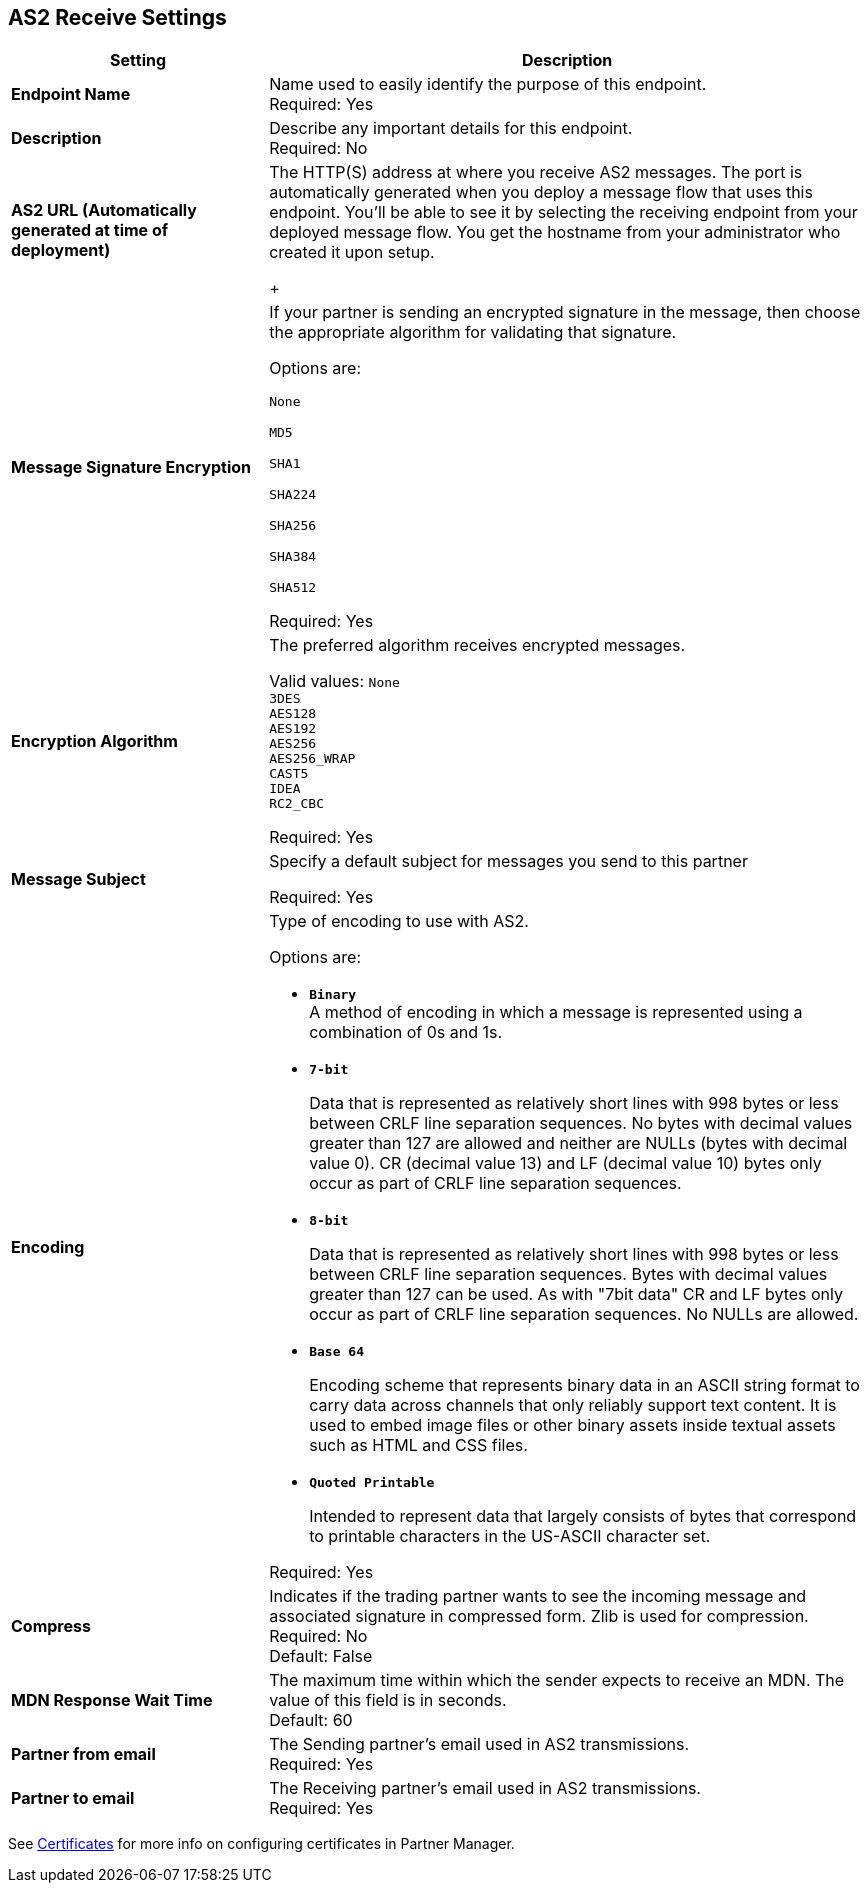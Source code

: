 == AS2 Receive Settings

[%header,cols="3s,7a"]
|===
|Setting |Description

|Endpoint Name
|Name used to easily identify the purpose of this endpoint. +
Required: Yes +

|Description
|Describe any important details for this endpoint. +
Required: No +

| AS2 URL (Automatically generated at time of deployment)
| The HTTP(S) address at where you receive AS2 messages.
The port is automatically generated when you deploy a message flow that uses this endpoint.
You'll be able to see it by selecting the receiving endpoint from your deployed message flow.
You get the hostname from your administrator who created it upon setup.
+

| Message Signature Encryption
| If your partner is sending an encrypted signature in the message, then choose the appropriate algorithm for validating that signature. +

Options are: +

`None` +

`MD5` +

`SHA1` +

`SHA224` +

`SHA256` +

`SHA384` +

`SHA512` +

Required: Yes +

| Encryption Algorithm
| The preferred algorithm receives encrypted messages. +

Valid values:
`None` +
`3DES` +
`AES128` +
`AES192` +
`AES256` +
`AES256_WRAP` +
`CAST5` +
`IDEA` +
`RC2_CBC` +

Required: Yes +

| Message Subject
| Specify a default subject for messages you send to this partner +

Required: Yes +

| Encoding
| Type of encoding to use with AS2. +

Options are:

* `*Binary*` +
A method of encoding in which a message is represented using a combination of 0s and 1s.

* `*7-bit*`
+
Data that is represented as relatively short lines with 998 bytes or less between CRLF line separation sequences.
No bytes with decimal values greater than 127 are allowed and neither are NULLs (bytes with decimal value 0).
CR (decimal value 13) and LF (decimal value 10) bytes only occur as part of CRLF line separation sequences.

* `*8-bit*`
+
Data that is represented as relatively
short lines with 998 bytes or less between CRLF line separation
sequences. Bytes with decimal values greater than 127
can be used.  As with "7bit data" CR and LF bytes only occur as part
of CRLF line separation sequences. No NULLs are allowed.

* `*Base 64*`
+
Encoding scheme that represents binary data in an ASCII string format to carry data across channels that only reliably support text content.
It is used to embed image files or other binary assets inside textual assets such as HTML and CSS files.

* `*Quoted Printable*`
+
Intended to represent data that largely consists of bytes that correspond to printable characters in
the US-ASCII character set.

Required: Yes +

| Compress
| Indicates if the trading partner wants to see the incoming message and associated signature in compressed form.
Zlib is used for compression. +
Required: No +
Default: False +

|MDN Response Wait Time
|The maximum time within which the sender expects to receive an MDN. The value of this field is in seconds. +
Default: 60 +

| Partner from email
|The Sending partner’s email used in AS2 transmissions. +
Required: Yes +

| Partner to email
|The Receiving partner’s email used in AS2 transmissions. +
Required: Yes +

|===

See xref:Certificates.adoc[Certificates] for more info on configuring certificates in Partner Manager.

//| MDN Subject
//|The field that specifies a default subject for the MDN messages you send back. +
//Required?:: Yes +

//|Request Digitally Signed Message
//|The Partner generates and sends the MDN back to you in a newly initiated path. +
//Required?:: Yes +
